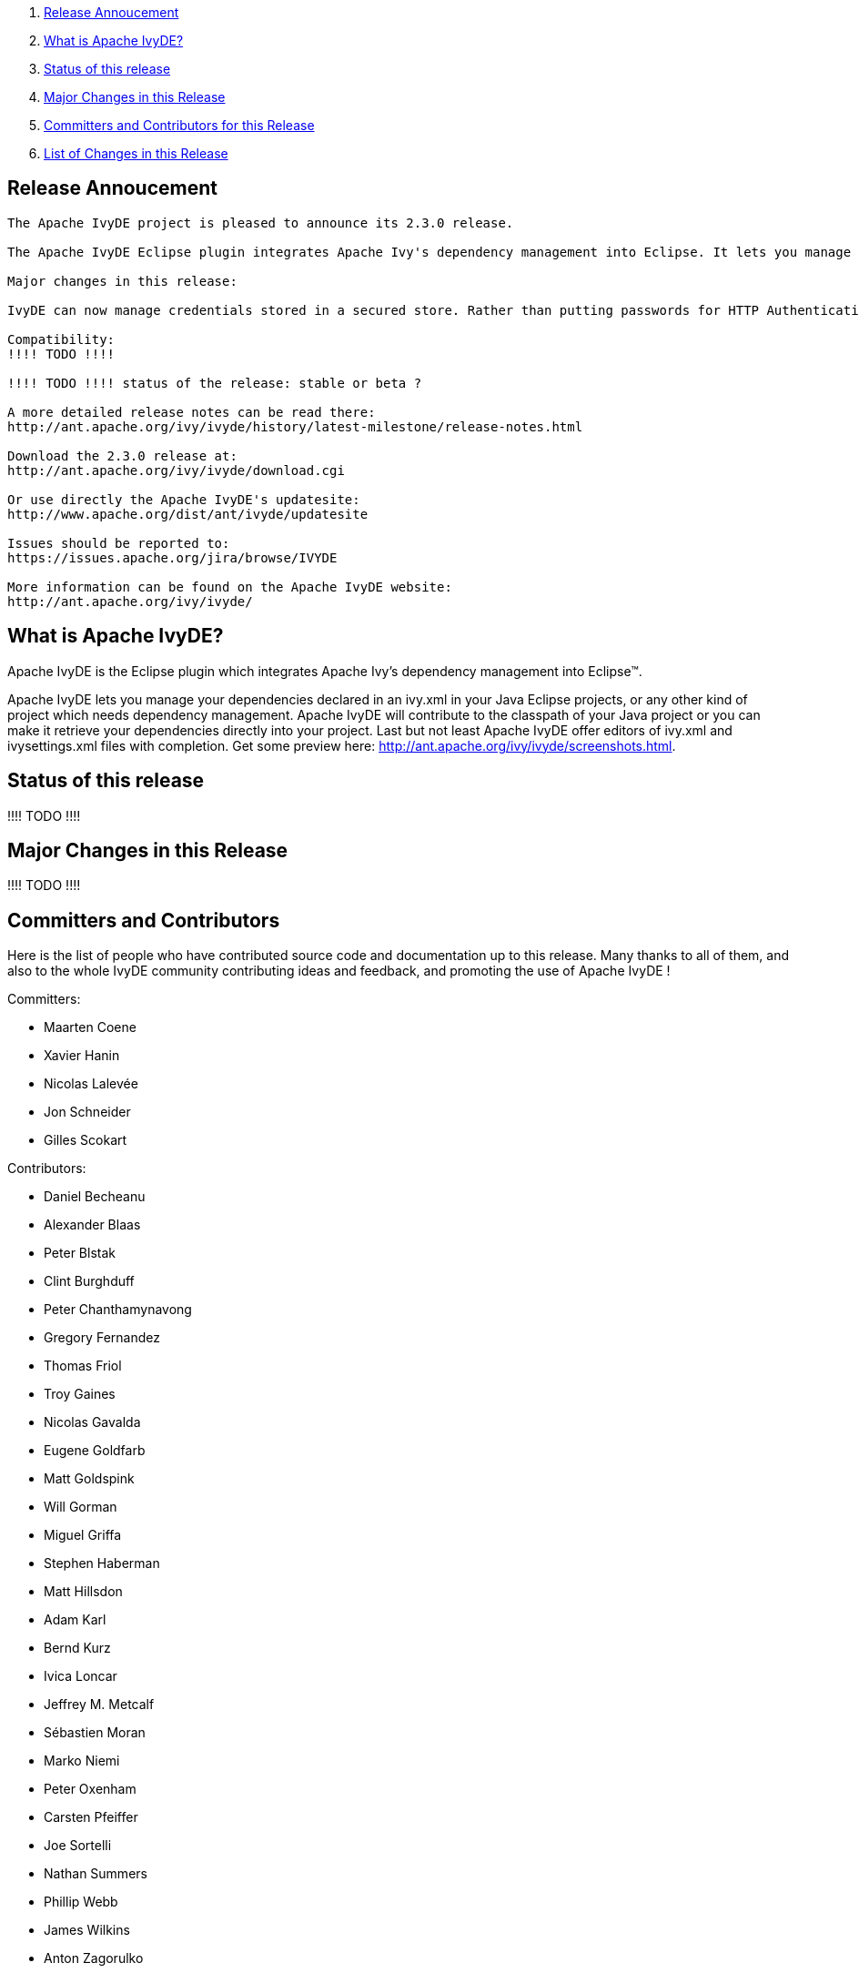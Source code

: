 ////
   Licensed to the Apache Software Foundation (ASF) under one
   or more contributor license agreements.  See the NOTICE file
   distributed with this work for additional information
   regarding copyright ownership.  The ASF licenses this file
   to you under the Apache License, Version 2.0 (the
   "License"); you may not use this file except in compliance
   with the License.  You may obtain a copy of the License at

     http://www.apache.org/licenses/LICENSE-2.0

   Unless required by applicable law or agreed to in writing,
   software distributed under the License is distributed on an
   "AS IS" BASIS, WITHOUT WARRANTIES OR CONDITIONS OF ANY
   KIND, either express or implied.  See the License for the
   specific language governing permissions and limitations
   under the License.
////

. link:#annoucement[Release Annoucement]
. link:#what[What is Apache IvyDE?]    
. link:#status[Status of this release]
. link:#majorchanges[Major Changes in this Release]
. link:#contrib[Committers and Contributors for this Release]
. link:#changes[List of Changes in this Release]

== [[annoucement]]Release Annoucement

[source]
----
The Apache IvyDE project is pleased to announce its 2.3.0 release.

The Apache IvyDE Eclipse plugin integrates Apache Ivy's dependency management into Eclipse. It lets you manage your dependencies declared in an ivy.xml in your Java Eclipse projects, or any other kind of project which needs dependency management. Apache IvyDE will contribute to the classpath of your Java project or you can make it retrieve your dependencies directly into your project. Last but not least Apache IvyDE offer editors of ivy.xml and ivysettings.xml files with completion. Get some preview here: http://ant.apache.org/ivy/ivyde/screenshots.html

Major changes in this release:

IvyDE can now manage credentials stored in a secured store. Rather than putting passwords for HTTP Authentication in a property file, IvyDE allow you to use the secure storage capability of Eclipse and your OS to store them. See the new "Security" panel in the global preferences of IvyDE.

Compatibility:
!!!! TODO !!!!

!!!! TODO !!!! status of the release: stable or beta ?

A more detailed release notes can be read there:
http://ant.apache.org/ivy/ivyde/history/latest-milestone/release-notes.html

Download the 2.3.0 release at:
http://ant.apache.org/ivy/ivyde/download.cgi

Or use directly the Apache IvyDE's updatesite:
http://www.apache.org/dist/ant/ivyde/updatesite

Issues should be reported to:
https://issues.apache.org/jira/browse/IVYDE

More information can be found on the Apache IvyDE website:
http://ant.apache.org/ivy/ivyde/
----

== [[what]]What is Apache IvyDE?

Apache IvyDE is the Eclipse plugin which integrates Apache Ivy's dependency management into Eclipse&#153;.

Apache IvyDE lets you manage your dependencies declared in an ivy.xml in your Java Eclipse projects, or any other kind of project which needs dependency management. Apache IvyDE will contribute to the classpath of your Java project or you can make it retrieve your dependencies directly into your project. Last but not least Apache IvyDE offer editors of ivy.xml and ivysettings.xml files with completion. Get some preview here: http://ant.apache.org/ivy/ivyde/screenshots.html.

== [[status]]Status of this release

!!!! TODO !!!!

== [[majorchanges]]Major Changes in this Release

!!!! TODO !!!!

== [[contrib]]Committers and Contributors

Here is the list of people who have contributed source code and documentation up to this release. Many thanks to all of them, and also to the whole IvyDE community contributing ideas and feedback, and promoting the use of Apache IvyDE !

Committers:

* Maarten Coene
* Xavier Hanin
* Nicolas Lalev&eacute;e
* Jon Schneider
* Gilles Scokart

Contributors:

* Daniel Becheanu
* Alexander Blaas
* Peter Blstak
* Clint Burghduff
* Peter Chanthamynavong
* Gregory Fernandez
* Thomas Friol
* Troy Gaines
* Nicolas Gavalda
* Eugene Goldfarb
* Matt Goldspink
* Will Gorman
* Miguel Griffa
* Stephen Haberman
* Matt Hillsdon
* Adam Karl
* Bernd Kurz
* Ivica Loncar
* Jeffrey M. Metcalf
* S&eacute;bastien Moran
* Marko Niemi
* Peter Oxenham
* Carsten Pfeiffer
* Joe Sortelli
* Nathan Summers
* Phillip Webb
* James Wilkins
* Anton Zagorulko

== [[changes]]List of Changes in this Release

List of changes since link:/ivy/ivyde/history/2.2.0.final/release-notes.html[Apache IvyDE 2.2.0 final]:
    
* FIX: xml bomb in workspace causes hang in Ivy code during Search or Synchronize operations (link:https://issues.apache.org/jira/browse/IVYDE-354[IVYDE-354]) (thanks to Matt Hillsdon)
* FIX: Deadlock in classpath container (link:https://issues.apache.org/jira/browse/IVYDE-361[IVYDE-361]) (thanks to Carsten Pfeiffer)
* FIX: Typo in IvyResolveJob (link:https://issues.apache.org/jira/browse/IVYDE-362[IVYDE-362]) (thanks to Nicolas Gavalda)
* FIX: User-selected configurations not checked in the viewer (link:https://issues.apache.org/jira/browse/IVYDE-378[IVYDE-378]) (thanks to Carsten Pfeiffer)
    
* NEW: add support for OSGi 'Bundle-Classpath' directive (Ivy 2.4.0-rc1 is required)
* NEW: basic support for the workspace resolver to find OSGi bundles managed by Ivy in the workspace (Ivy 2.4.0-rc2 is required)
* NEW: Add support for storing securely credentials (thanks to Alexander Blaas)
    
////
 samples
* NEW: new new new (IVYDE-XXX) (thanks to XXX)
* IMPROVE: improve improve improve (IVYDE-XXX) (thanks to XXX)
* FIX: fix fix fix (IVYDE-XXX) (thanks to XXX)
////

Most of our changes are logged in our JIRA, where you can find comments and links to our subversion:
https://issues.apache.org/jira/browse/ivyde
